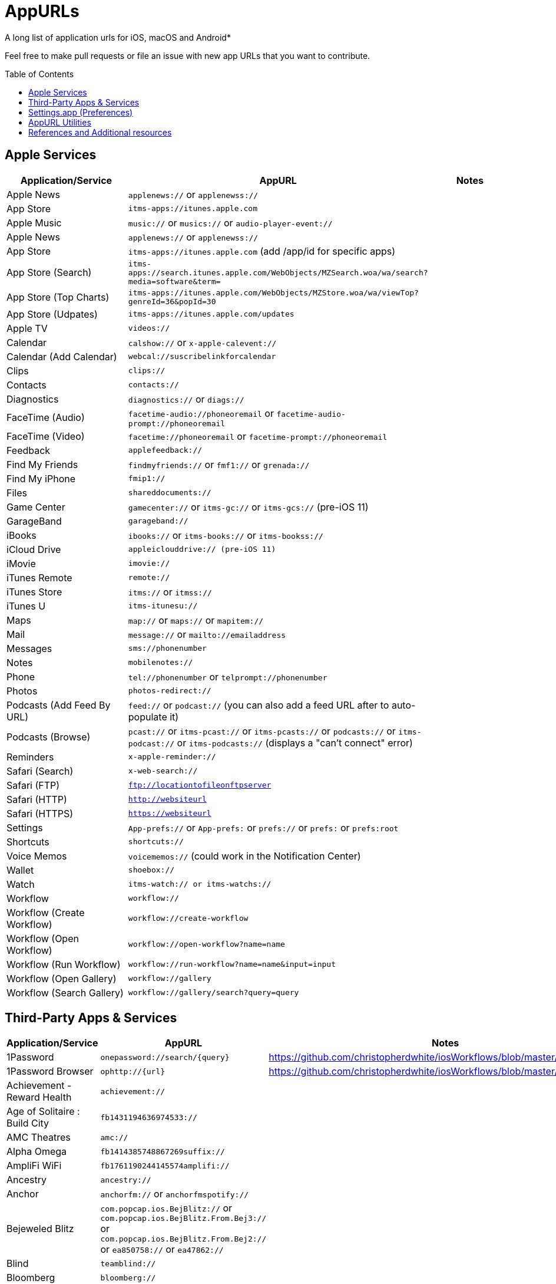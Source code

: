 = AppURLs
:toc:
:toc-placement!:
A long list of application urls for iOS, macOS and Android* 

Feel free to make pull requests or file an issue with new app URLs that you want to contribute.

toc::[]


== Apple Services

|===
|Application/Service |AppURL | Notes

|Apple News
|`applenews://` or `applenewss://`
|

|App Store
|`itms-apps://itunes.apple.com`
| 

|Apple Music
|`music://` or `musics://` or `audio-player-event://`
|

|Apple News 
|`applenews://` or `applenewss://`
|

|App Store 
|`itms-apps://itunes.apple.com` (add /app/id for specific apps)
|

|App Store (Search) 
|`itms-apps://search.itunes.apple.com/WebObjects/MZSearch.woa/wa/search?media=software&term=`
|

|App Store (Top Charts) 
|`itms-apps://itunes.apple.com/WebObjects/MZStore.woa/wa/viewTop?genreId=36&popId=30`
|

|App Store (Udpates) 
|`itms-apps://itunes.apple.com/updates`
|

|Apple TV 
|`videos://`
|

|Calendar 
|`calshow://` or `x-apple-calevent://`
|

|Calendar (Add Calendar) 
|`webcal://suscribelinkforcalendar`
|

|Clips 
|`clips://`
|

|Contacts 
|`contacts://`
|

|Diagnostics 
|`diagnostics://` or `diags://`
|

|FaceTime (Audio) 
|`facetime-audio://phoneoremail` or `facetime-audio-prompt://phoneoremail`
|

|FaceTime (Video) 
|`facetime://phoneoremail` or `facetime-prompt://phoneoremail`
|

|Feedback 
|`applefeedback://`
|

|Find My Friends 
|`findmyfriends://` or `fmf1://` or `grenada://`
|

|Find My iPhone 
|`fmip1://`
|

|Files 
|`shareddocuments://`
|

|Game Center 
|`gamecenter://` or `itms-gc://` or `itms-gcs://` (pre-iOS 11)
|

|GarageBand 
|`garageband://`
|

|iBooks 
|`ibooks://` or `itms-books://` or `itms-bookss://`
|

|iCloud Drive 
|`appleiclouddrive:// (pre-iOS 11)`
|

|iMovie 
|`imovie://`
|

|iTunes Remote 
|`remote://`
|

|iTunes Store 
|`itms://` or `itmss://`
|

|iTunes U 
|`itms-itunesu://`
|

|Maps 
|`map://` or `maps://` or `mapitem://`
|

|Mail 
|`message://` or `mailto://emailaddress`
|

|Messages 
|`sms://phonenumber`
|

|Notes 
|`mobilenotes://`
|

|Phone 
|`tel://phonenumber` or `telprompt://phonenumber`
|

|Photos 
|`photos-redirect://`
|

|Podcasts (Add Feed By URL) 
|`feed://` or `podcast://` (you can also add a feed URL after to auto-populate it)
|

|Podcasts (Browse) 
|`pcast://` or `itms-pcast://` or `itms-pcasts://` or `podcasts://` or `itms-podcast://` or `itms-podcasts://` (displays a "can't connect" error)
|

|Reminders 
|`x-apple-reminder://`
|

|Safari (Search)
|`x-web-search://`
|

|Safari (FTP) 
|`ftp://locationtofileonftpserver`
|

|Safari (HTTP) 
|`http://websiteurl`
|

|Safari (HTTPS) 
|`https://websiteurl`
|

|Settings 
|`App-prefs://` or `App-prefs:` or `prefs://` or `prefs:` or `prefs:root`
|

|Shortcuts 
|`shortcuts://`
|

|Voice Memos 
|`voicememos://` (could work in the Notification Center)
|

|Wallet 
|`shoebox://`
|

|Watch 
|`itms-watch:// or itms-watchs://`
|

|Workflow 
|`workflow://`
|

|Workflow (Create Workflow) 
|`workflow://create-workflow`
|

|Workflow (Open Workflow) 
|`workflow://open-workflow?name=name`
|

|Workflow (Run Workflow) 
|`workflow://run-workflow?name=name&input=input`
|

|Workflow (Open Gallery) 
|`workflow://gallery`
|

|Workflow (Search Gallery) 
|`workflow://gallery/search?query=query`
|
|===
== Third-Party Apps & Services

|===
|Application/Service |AppURL | Notes

|1Password 
|`onepassword://search/{query}`
|https://github.com/christopherdwhite/iosWorkflows/blob/master/1password.md

|1Password Browser 
|`ophttp://{url}`
|https://github.com/christopherdwhite/iosWorkflows/blob/master/1password.md

|Achievement - Reward Health 
|`achievement://`
|

|Age of Solitaire : Build City 
|`fb1431194636974533://`
|

|AMC Theatres 
|`amc://`
|

|Alpha Omega 
|`fb1414385748867269suffix://`
|

|AmpliFi WiFi 
|`fb1761190244145574amplifi://`
|

|Ancestry 
|`ancestry://`
|

|Anchor 
|`anchorfm://` or `anchorfmspotify://`
|

|Bejeweled Blitz 
|`com.popcap.ios.BejBlitz://` or `com.popcap.ios.BejBlitz.From.Bej3://` or `com.popcap.ios.BejBlitz.From.Bej2://` or `ea850758://` or `ea47862://`
|

|Blind
|`teamblind://`
|

|Bloomberg
|`bloomberg://`
|

|Brushstroke 
|`brushstroke://`
|

|Cake Browser 
|`cakeslice://` or `havecake://`
|

|Camera+ 
|`cameraplus://`
|

|Cash App 
|`squarecash://` or `cashme://`
|

|Castro
|`castro2://` or internal podcast deep-link UUID like `castro2://podcast/19d759ce-5a6b-43ef-b7b2-39469df85f47`
|For iTunes IDs: https://blog.supertop.co/post/170848224642/a-podcast-url-scheme

|CityMapper 
|`citymapper://directions?startcoord=<lat>,<lon>&startname=<name>&startaddress=<address>&endcoord=<lat>,<lon>&endname=<name>&endaddress=<address>`
|http://blog.citymapper.com/post/59578777734/launching-citymapper-directions-from-apps-and-the

|Clash of Clans 
|`clashofclans://` or `wxfa242abf8cdd841a://` or `tencent1105771533://` or `tencentlaunch1105771533://`
|

|DoorDash - Food Delivery 
|`doordash://`
|

|Draw Something 
|`fb225826214141508paid://`
|

|DropBox 
|`dbapi-1://`
|

|DuckDuckGo Privacy Browser 
|`ddgLaunch://` or `ddgQuickLink://`
|

|Duolingo 
|`duolingo://` or `com.duolingo.DuolingoMobile`
|

|Evernote 
|`evernote://x-callback-url/[action]?[action parameters]&[x-callback parameters]`
|https://github.com/evernote/evernote-ios-x-callback-url

|Facebook 
|`fb://`
|

|Facetune 
|`facetune://`
|

|Fandango 
|`fandango://`
|

|Fantastical
|`fantastical://` or `fantastical2://`
|See full options under "URL Handler" https://flexibits.com/fantastical-iphone/faq 

|Fitbit 
|`fitbit://`
|

|Flickr 
|`flickr://`
|

|Forest
|`forest://`
|

|Gboard 
|`gboard://`
|

|Github 
|`github://`
|

|Gmail - Email by Google 
|`googlegmail://`
|

|Goodreads: Book Reviews 
|`goodreads://`
|

|Google 
|`google://`
|

|Google Assistant 
|`googleassistant://`
|

|Google Calendar 
|`googlecalendar://`
|

|Google Docs 
|`googledocs:// or googledocs-v2:// or com.google.sso.263492796725://`
|

|Google Chrome 
|`googlechrome://`
|

|Google Drive 
|`googledrive://`
|

|Google Earth 
|`googleearth:// or comgoogleearth://`
|

|Google Keep 
|`comgooglekeep://`
|

|Google Maps - GPS Navigation 
|`googlemaps://`
|

|Google Photos 
|`googlephotos://`
|

|Google Sheets 
|`googlesheets://`
|

|Google Translate 
|`googletranslate://`
|

|Google Voice 
|`googlevoice://`
|

|Halide Camera 
|`halide://`
|

|HBO GO 
|`hbogo://`
|

|HBO NOW 
|`hbonow://`
|

|Hulu: Watch TV Shows & Movies 
|`hulu://`
|

|Hyperlapse from Instagram 
|`hyperlapse://`
|

|IMDb Movies & TV 
|`imdb://`
|

|Instagram 
|`instagram://`
|https://www.instagram.com/developer/mobile-sharing/iphone-hooks/

|Instagram Stories 
|`instagram-stories://share`
|https://developers.facebook.com/docs/instagram/sharing-to-stories/

|Instapaper
|`instapaper://`
|

|LastPass Password Manager 
|`lastpass://`
|

|Launch Center Pro 
|`launch://`
|

|Litely 
|`litely://`
|

|Messenger 
|`fb-messenger://`
|

|MoviePass 
|`moviepass://`
|

|Netflix 
|`nflx://`
|

|Overcast 
|`overcast://`
|https://overcast.fm/podcasterinfo

|PayPal: Mobile Cash 
|`paypal://`
|

|PhotoScan by Google Photos 
|`photoscan://`
|

|Pinterest 
|`pinterest://`
|

|Plex 
|`plex://`
|

|Pyto 
|`pyto-run://`
|

|Signal - Private Messenger 
|`sgnl://`
|

|Skype for iPhone 
|`skype://`
|

|Snapchat 
|`snapchat://`
|

|Speedtest by Ookla 
|`speedtest://`
|

|Spotify Music 
|`spotify://`
|

|Steller 
|`steller://`
|

|SleepTown
|`sleeptown://`
|

|Tumblr
|`tumblr://`
|

|Twitch 
|`twitch://`
|

|Twitter 
|`twitter://`
|

|TweetBot for Twitter 
|`tweetbot://`
|

|Vimeo 
|`vimeo://`
|

|VLC 
|`vlc://`
|

|VSCO 
|`vsco://`
|

|Waze Navigation & Live Traffic 
|`waze://`
|

|WhatsApp Messenger 
|`whatsapp://`
|

|YouTube: Watch, Listen, Stream 
|`youtube://`
|

|===

== Settings.app (Preferences)

These links point to specific sections of the `Settings.app`

|===
| Description | AppURL

| Open | `App-prefs://`       `App-prefs:`       `prefs://` `prefs:`       `prefs:root`

|Accessibility
|`prefs:root=ACCESSIBILITY`

|Apple Pencil (iPad-only)
|`prefs:root=Pencil`

|App Store
|`prefs:root=STORE`

|App Store - App Downloads
|`prefs:root=STORE&path=App%20Downloads`

|App Store - Video Autoplay
|`prefs:root=STORE&path=Video%20Autoplay`

|Battery
|`prefs:root=BATTERY_USAGE`

|Battery - Battery Health (iPhone-only)
|`prefs:root=BATTERY_USAGE&path=BATTERY_HEALTH`

|Bluetooth
|`prefs:root=Bluetooth`

|Books
|`prefs:root=IBOOKS`

|Calendar
|`prefs:root=CALENDAR`

|Calendar - Alternate Calendars
|`prefs:root=CALENDAR&path=Alternate%20Calendars`

|Calendar - Default Alert Times
|`prefs:root=CALENDAR&path=Default%20Alert%20Times`

|Calendar - Default Calendar
|`prefs:root=CALENDAR&path=Default%20Calendar`

|Calendar - Sync
|`prefs:root=CALENDAR&path=Sync`

|Camera
|`prefs:root=CAMERA`

|Camera - Record Slo-mo
|`prefs:root=CAMERA&path=Record%20Slo-mo`

|Camera - Record Video
|`prefs:root=CAMERA&path=Record%20Video`

|Cellular
|`prefs:root=MOBILE_DATA_SETTINGS_ID`

|Cellular - Cellular Data Options
|`prefs:root=MOBILE_DATA_SETTINGS_ID&path=CELLULAR_DATA_OPTIONS`

|Cellular - Low Data Mode
|`prefs:root=MOBILE_DATA_SETTINGS_ID&path=CELLULAR_DATA_OPTIONS#Low%20Data%20Mode`

|Cellular - App Data Usage
|`prefs:root=MOBILE_DATA_SETTINGS_ID#APP_DATA_USAGE`

|Compass
|`prefs:root=COMPASS` (iPhone only)

|Contacts
|`prefs:root=CONTACTS`

|Control Center
|`prefs:root=ControlCenter`

|Control Center - Customize Controls
|`prefs:root=ControlCenter&path=CUSTOMIZE_CONTROLS`

|Display
|`prefs:root=DISPLAY`

|Display - Auto Lock
|`prefs:root=DISPLAY&path=AUTOLOCK`

|Display - Text Size
|`prefs:root=DISPLAY&path=TEXT_SIZE`

|Do Not Disturb
|`prefs:root=DO_NOT_DISTURB`

|Do Not Disturb - Allow Calls From
|`prefs:root=DO_NOT_DISTURB&path=Allow%20Calls%20From`

|Emergency SOS
|`prefs:root=EMERGENCY_SOS`

|Exposure Notifications
|`prefs:root=EXPOSURE_NOTIFICATION`

|Face ID
|`prefs:root=PASSCODE`

|FaceTime
|`prefs:root=FACETIME`

|Game Center
|`prefs:root=GAMECENTER`

|General
|`prefs:root=General`

|General - About
|`prefs:root=General&path=About`

|General - About - Certificate Trust Settings
|`prefs:root=General&path=About/CERT_TRUST_SETTINGS`

|General - AirDrop
|`prefs:root=General&path=AIRDROP_LINK`

|General - AirPlay & Handoff
|`prefs:root=General&path=CONTINUITY_SPEC`

|General - AirPlay & Handoff - Handoff
|`prefs:root=General&path=CONTINUITY_SPEC#CONTINUITY`

|General - AirPlay & Handoff - Automatically AirPlay to TVs
|`prefs:root=General&path=CONTINUITY_SPEC#AIRPLAY_TO_TV`

|General - AirPlay & Handoff - Transfer to HomePod
|`prefs:root=General&path=CONTINUITY_SPEC#TRANSFER_TO_HOMEPOD`

|General - Background App Refresh
|`prefs:root=General&path=AUTO_CONTENT_DOWNLOAD`

|General - CarPlay
|`prefs:root=General&path=CARPLAY`

|General - Date & Time
|`prefs:root=General&path=DATE_AND_TIME`

|General - Dictionary
|`prefs:root=General&path=DICTIONARY`

|General - Home Button
|`prefs:root=General&path=HOME_BUTTON`

|General - iPhone Storage
|`prefs:root=General&path=STORAGE_MGMT#MANAGE`

|General - iPhone Storage - Offload Unused Apps
|`prefs:root=General&path=STORAGE_MGMT#OFFLOAD`

|General - Keyboard
|`prefs:root=General&path=Keyboard`

|General - Keyboard - Keyboards
|`prefs:root=General&path=Keyboard/KEYBOARDS`
|

|General - Keyboard - One Handed Keyboard
|`prefs:root=General&path=Keyboard/ReachableKeyboard`
|General - Keyboard - Text Replacement
|`prefs:root=General&path=Keyboard/USER_DICTIONARY`
|General - Language & Region
|`prefs:root=General&path=INTERNATIONAL`
|General - Legal & Regulatory
|`prefs:root=General&path=LEGAL_AND_REGULATORY`
|General - Multitasking (iPad-only)
|`prefs:root=General&path=MULTITASKING`
|General - Multitasking (iPad-only)
|`prefs:root=General#Multitasking_Gesture_Switch`
|General - Picture in Picture
|`prefs:root=General&path=PiP_SPEC`
|General - Profiles
|`prefs:root=General&path=ManagedConfigurationList`
|General - Regulatory
|`prefs:root=General&path=REGULATORY`
|General - Reset
|`prefs:root=General&path=Reset`
|General - Reset - Reset All Settings
|`prefs:root=General&path=Reset#settingsErase`
|General - Reset - Erase All Content and Settings
|`prefs:root=General&path=Reset#fullErase`
|General - Reset - Reset Network Settings
|`prefs:root=General&path=Reset#RESET_NETWORK_LABEL`
|General - Reset - Reset All Cellular Plans
|`prefs:root=General&path=Reset#cellularErase`
|General - Reset - Subscriber Services
|`prefs:root=General&path=Reset#SUBSCRIBER_SERVICES_ID`
|General - Reset - Reset Keyboard Dictionary
|`prefs:root=General&path=Reset#RESET_KEYBOARD_DICTIONARY_LABEL`
|General - Reset - Reset Home Screen Layout
|`prefs:root=General&path=Reset#RESET_ICONS_LABEL`
|General - Reset - Reset Location & Privacy
|`prefs:root=General&path=Reset#RESET_PRIVACY_LABEL`
|General - Shut Down
|`prefs:root=General#SHUTDOWN_LABEL`
|General - Software Update
|`prefs:root=General&path=SOFTWARE_UPDATE_LINK`
|General - Trackpad & Mouse (iPad-only)
|`prefs:root=General&path=POINTERS`
|General - TV Out
|`prefs:root=General&path=TV_OUT`
|General - Use Side Switch To
|`prefs:root=General#Rotation_Switch_Action_Group`
|General - VPN
|`prefs:root=General&path=VPN`
|General (Unknown Path)
|`prefs:root=General&path=NFC_LINK`


|Health
|`prefs:root=HEALTH`

|iCloud
|`prefs:root=CASTLE`

|iCloud Backup
|`prefs:root=CASTLE&path=BACKUP`

|Mail
|`prefs:root=MAIL`

|Mail - Blocked
|`prefs:root=MAIL&path=Blocked`
|Mail - Blocked Sender Options
|`prefs:root=MAIL&path=Blocked%20Sender%20Options`
|Mail - Default Account
|`prefs:root=MAIL&path=Default%20Account`
|Mail - Include Attachments with Replies
|`prefs:root=MAIL&path=Include%20Attachments%20with%20Replies`
|Mail - Increase Quote Level
|`prefs:root=MAIL&path=Increase%20Quote%20Level`
|Mail - Mark Addresses
|`prefs:root=MAIL&path=Mark%20Addresses`
|Mail - Muted Thread Action
|`prefs:root=MAIL&path=Muted%20Thread%20Action`
|Mail - Notifications
|`prefs:root=MAIL&path=NOTIFICATIONS`
|Mail - Preview
|`prefs:root=MAIL&path=Preview`
|Mail - Signature
|`prefs:root=MAIL&path=Signature`
|Mail - Swipe Options
|`prefs:root=MAIL&path=Swipe%20Options`

|Maps
|`prefs:root=MAPS`
|Maps - Driving & Navigation
|`prefs:root=MAPS&path=Driving%20%26%20Navigation`
|Maps - Transit
|`prefs:root=MAPS&path=Transit`

|Measure
|`prefs:root=MEASURE`

|Messages
|`prefs:root=MESSAGES`

|Music
|`prefs:root=MUSIC`
|Music - Cellular Data
|`prefs:root=MUSIC&path=com.apple.Music:CellularData`
|Music - EQ
|`prefs:root=MUSIC&path=com.apple.Music:EQ`
|Music - Optimize Storage
|`prefs:root=MUSIC&path=com.apple.Music:OptimizeStorage`
|Music - Volume Limit
|`prefs:root=MUSIC&path=com.apple.Music:VolumeLimit`

|News
|`prefs:root=NEWS`

|Notes
|`prefs:root=NOTES`
|Notes - Access Notes from Lock Screen
|`prefs:root=NOTES&path=Access%20Notes%20from%20Lock%20Screen`
|Notes - Default Account
|`prefs:root=NOTES&path=Default%20Account`
|Notes - Lines & Grids
|`prefs:root=NOTES&path=Lines%20%26%20Grids`
|Notes - New Notes Start With
|`prefs:root=NOTES&path=New%20Notes%20Start%20With`
|Notes - Password
|`prefs:root=NOTES&path=Password`
|Notes - Sort Checked Items
|`prefs:root=NOTES&path=Sort%20Checked%20Items`
|Notes - Sort Notes By
|`prefs:root=NOTES&path=Sort%20Notes%20By`

|Notifications
|`prefs:root=NOTIFICATIONS_ID`
|Notifications - Siri Suggestions
|`prefs:root=NOTIFICATIONS_ID&path=Siri%20Suggestions`

|Passwords & Accounts
|`prefs:root=ACCOUNTS_AND_PASSWORDS`
|Passwords & Accounts - Fetch New Data
|`prefs:root=ACCOUNTS_AND_PASSWORDS&path=FETCH_NEW_DATA`
|Passwords & Accounts - Add Account
|`prefs:root=ACCOUNTS_AND_PASSWORDS&path=ADD_ACCOUNT`

|Personal Hotspot
|`prefs:root=INTERNET_TETHERING`
|Personal Hotspot - Family Sharing
|`prefs:root=INTERNET_TETHERING&path=Family%20Sharing`
|Personal Hotspot - Wi-Fi Password
|`prefs:root=INTERNET_TETHERING&path=Wi-Fi%20Password`

|Phone
|`prefs:root=Phone`

|Photos
|`prefs:root=Photos`

|Privacy
|`prefs:root=Privacy`
|Privacy - Contacts
|`prefs:root=Privacy&path=CONTACTS`
|Privacy - Calendars
|`prefs:root=Privacy&path=CALENDARS`
|Privacy - Camera
|`prefs:root=Privacy&path=CAMERA`
|Privacy - Location Services
|`prefs:root=Privacy&path=LOCATION`
|Privacy - Microphone
|`prefs:root=Privacy&path=MICROPHONE`
|Privacy - Motion
|`prefs:root=Privacy&path=MOTION`
|Privacy - Photos
|`prefs:root=Privacy&path=PHOTOS`
|Privacy - Reminders
|`prefs:root=Privacy&path=REMINDERS`
|Privacy - Speech Recognition
|`prefs:root=Privacy&path=SPEECH_RECOGNITION`

|Reminders
|`prefs:root=REMINDERS`
|Reminders - Default List
|`prefs:root=REMINDERS&path=DEFAULT_LIST`

|Ringtone
|`prefs:root=Sounds&path=Ringtone`

|Safari
|`prefs:root=SAFARI`
|Safari - Camera
|`prefs:root=SAFARI&path=Camera`
|Safari - Close Tabs
|`prefs:root=SAFARI&path=Close%20Tabs`
|Safari - Content Blockers
|`prefs:root=SAFARI&path=Content%20Blockers`
|Safari - Downloads
|`prefs:root=SAFARI&path=DOWNLOADS`
|Safari - Location
|`prefs:root=SAFARI&path=Location`
|Safari - Microphone
|`prefs:root=SAFARI&path=Microphone`
|Safari - Page Zoom
|`prefs:root=SAFARI&path=Page%20Zoom`
|Safari - Reader
|`prefs:root=SAFARI&path=Reader`
|Safari - Request Desktop Website
|`prefs:root=SAFARI&path=Request%20Desktop%20Website`

|Screen Time
|`prefs:root=SCREEN_TIME`
|Screen Time - Always Allowed
|`prefs:root=SCREEN_TIME&path=ALWAYS_ALLOWED`
|Screen Time - App Limits
|`prefs:root=SCREEN_TIME&path=APP_LIMITS`
|Screen Time - Communication Limits
|`prefs:root=SCREEN_TIME&path=COMMUNICATION_LIMITS`
|Screen Time - Content & Privacy Restrictions
|`prefs:root=SCREEN_TIME&path=CONTENT_PRIVACY`
|Screen Time - Downtime
|`prefs:root=SCREEN_TIME&path=DOWNTIME`

|Shortcuts
|`prefs:root=SHORTCUTS`
|Shortcuts - iCloud Sync
|`prefs:root=SHORTCUTS#WFCloudKitSyncEnabled`
|Shortcuts - iCloud Sync
|`prefs:root=SHORTCUTS#WFCloudKitSyncOrderEnabled`
|Shortcuts - Legal Notices
|`prefs:root=SHORTCUTS&path=Legal%20Notices`

|Siri & Search
|`prefs:root=SIRI`
|Siri & Search - Allow Siri When Locked
|`prefs:root=SIRI#ASSISTANT_LOCK_SCREEN_ACCESS`
|Siri & Search - Language
|`prefs:root=SIRI&path=LANGUAGE_ID`
|Siri & Search - Siri Voice
|`prefs:root=SIRI&path=VOICE_ID`
|Siri & Search - Siri Responses
|`prefs:root=SIRI&path=VOICE_FEEDBACK_ID`
|Siri & Search - My Information
|`prefs:root=SIRI&path=MY_INFO`
|Siri & Search - Suggestions in Search
|`prefs:root=SIRI#Suggestions%20in%20Search`
|Siri & Search - Suggestions while Searching
|`prefs:root=SIRI#Suggestions%20while%20Searching`
|Siri & Search - Suggestions in Look Up
|`prefs:root=SIRI#Suggestions%20in%20Look%20Up`
|Siri & Search - Suggestions on Lock Screen
|`prefs:root=SIRI#Suggestions%20on%20Lock%20Screen`
|Siri & Search - Suggestions on Home Screen
|`prefs:root=SIRI#Suggestions%20on%20Home%20Screen`
|Siri & Search - Suggestions when Sharing
|`prefs:root=SIRI#Suggestions%20when%20Sharing`

|Sounds
|`prefs:root=Sounds`

|Stocks
|`prefs:root=STOCKS`
|Stocks - Privacy
|`prefs:root=STOCKS#Privacy`
|Stocks - Reset Identifier
|`prefs:root=STOCKS#reset_identifier`

|TV
|`prefs:root=TVAPP`
|TV - Use Cellular Data
|`prefs:root=TVAPP#com.apple.videos%3AVideosUseCellularDataEnabledSetting`
|TV - Playback Quality
|`prefs:root=TVAPP#com.apple.videos%3APlaybackQualityGroup`
|TV - Video Definition
|`prefs:root=TVAPP&path=com.apple.videos%3APreferredPurchaseResolution`
|TV - Home Sharing
|`prefs:root=TVAPP#com.apple.videos%3AHomeSharingFooter`

|TV Provider
|`prefs-tvprovider://`

|Voice Memos
|`prefs:root=VOICE_MEMOS`

|VPN
|`prefs:root=General&path=VPN`

|Wallet
|`prefs:root=PASSBOOK`

|Wallpaper
|`prefs:root=Wallpaper`

|Wi-Fi
|`prefs:root=WIFI`

|===


== AppURL Utilities
* List all installed applications and their appUrls: `https://github.com/wujianguo/iOSAppsInfo`

== References and Additional resources

- https://ios.gadgethacks.com/news/always-updated-list-ios-app-url-scheme-names-0184033/
- https://github.com/phynet/iOS-URL-Schemes
- https://github.com/FifiTheBulldog/ios-settings-urls
- http://x-callback-url.com/apps/
- https://app-talk.com/
- https://www.appsight.io/


*{sp} - (empty as of now)
